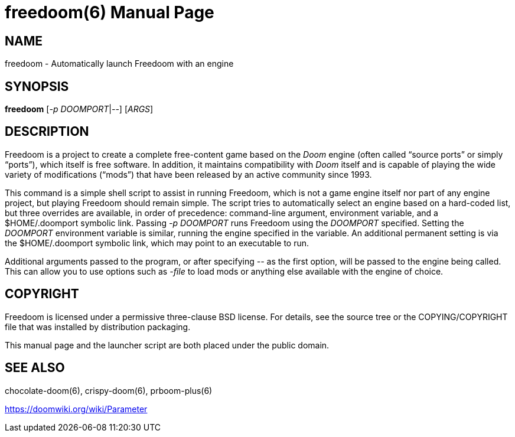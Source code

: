 = freedoom(6)
:doctype: manpage

== NAME
freedoom - Automatically launch Freedoom with an engine

== SYNOPSIS
*freedoom* [_-p_ _DOOMPORT_|_--_] [_ARGS_]

== DESCRIPTION
Freedoom is a project to create a complete free-content game based on
the _Doom_ engine (often called “source ports” or simply “ports”),
which itself is free software.  In addition, it maintains
compatibility with _Doom_ itself and is capable of playing the wide
variety of modifications (“mods”) that have been released by an
active community since 1993.

This command is a simple shell script to assist in running Freedoom,
which is not a game engine itself nor part of any engine project, but
playing Freedoom should remain simple.  The script tries to
automatically select an engine based on a hard-coded list, but three
overrides are available, in order of precedence: command-line
argument, environment variable, and a +$HOME/.doomport+ symbolic link.
Passing _-p DOOMPORT_ runs Freedoom using the _DOOMPORT_ specified.
Setting the _DOOMPORT_ environment variable is similar, running the
engine specified in the variable.  An additional permanent setting is
via the +$HOME/.doomport+ symbolic link, which may point to an
executable to run.

Additional arguments passed to the program, or after specifying _--_
as the first option, will be passed to the engine being called.  This
can allow you to use options such as _-file_ to load mods or anything
else available with the engine of choice.

== COPYRIGHT
Freedoom is licensed under a permissive three-clause BSD license.  For
details, see the source tree or the +COPYING+/+COPYRIGHT+ file that
was installed by distribution packaging.

This manual page and the launcher script are both placed under the
public domain.

== SEE ALSO
chocolate-doom(6), crispy-doom(6), prboom-plus(6)

https://doomwiki.org/wiki/Parameter
